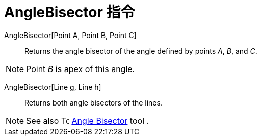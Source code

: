 = AngleBisector 指令
:page-en: commands/AngleBisector
ifdef::env-github[:imagesdir: /zh/modules/ROOT/assets/images]

AngleBisector[Point A, Point B, Point C]::
  Returns the angle bisector of the angle defined by points _A_, _B_, and _C_.

[NOTE]
====
Point _B_ is apex of this angle.

====

AngleBisector[Line g, Line h]::
  Returns both angle bisectors of the lines.

[NOTE]
====
See also image:16px-Tool_Angular_Bisector.gif[Tool Angular Bisector.gif,width=16,height=16]
xref:/s_index_php?title=Angle_Bisector_Tool_action=edit_redlink=1.adoc[Angle Bisector] tool .

====
